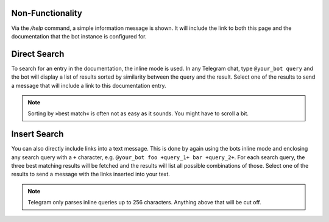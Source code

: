 Non-Functionality
=================

Via the `/help` command, a simple information message is shown. It will include the link to both this page and the
documentation that the bot instance is configured for.

Direct Search
=============

To search for an entry in the documentation, the inline mode is used. In any Telegram chat, type ``@your_bot query`` and
the bot will display a list of results sorted by similarity between the query and the result. Select one of the results
to send a message that will include a link to this documentation entry.

.. note::
    Sorting by »best match« is often not as easy as it sounds. You might have to scroll a bit.

Insert Search
=============

You can also directly include links into a text message. This is done by again using the bots inline mode and enclosing
any search query with a ``+`` character, e.g. ``@your_bot foo +query_1+ bar +query_2+``. For each search query, the
three best matching results will be fetched and the results will list all possible combinations of those. Select one of
the results to send a message with the links inserted into your text.

.. note::
    Telegram only parses inline queries up to 256 characters. Anything above that will be cut off.
